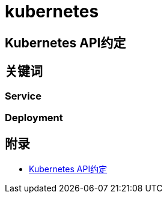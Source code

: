 = kubernetes

== Kubernetes API约定

== 关键词

=== Service

=== Deployment

== 附录

* https://github.com/kubernetes/community/blob/master/contributors/devel/sig-architecture/api-conventions.md[Kubernetes API约定]